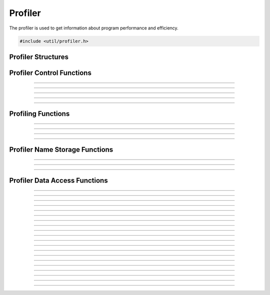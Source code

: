 Profiler
========

The profiler is used to get information about program performance and
efficiency.

.. type:: typedef struct profiler_snapshot profiler_snapshot_t
.. type:: typedef struct profiler_snapshot_entry profiler_snapshot_entry_t
.. type:: typedef struct profiler_name_store profiler_name_store_t
.. type:: typedef struct profiler_time_entry profiler_time_entry_t

.. code:: cpp

   #include <util/profiler.h>


Profiler Structures
-------------------

.. type:: struct profiler_time_entry
.. member:: uint64_t profiler_time_entry.time_delta
.. member:: uint64_t profiler_time_entry.count


Profiler Control Functions
--------------------------

.. function:: void profiler_start(void)

   Starts the profiler.

----------------------

.. function:: void profiler_stop(void)

   Stops the profiler.

----------------------

.. function:: void profiler_print(profiler_snapshot_t *snap)

   Creates a profiler snapshot and saves it within *snap*.

   :param snap: A profiler snapshot object

----------------------

.. function:: void profiler_print_time_between_calls(profiler_snapshot_t *snap)

   Creates a profiler snapshot of time between calls and saves it within
   *snap*.

   :param snap: A profiler snapshot object

----------------------

.. function:: void profiler_free(void)

   Frees the profiler.

----------------------


Profiling Functions
-------------------

.. function:: void profile_register_root(const char *name, uint64_t expected_time_between_calls)

   Registers a root profile node.

   :param name:                        Name of the root profile node
   :param expected_time_between_calls: The expected time between calls
                                       of the profile root node, or 0 if
                                       none.

----------------------

.. function:: void profile_start(const char *name)

   Starts a profile node.  This profile node will be a child of the last
   node that was started.

   :param name: Name of the profile node

----------------------

.. function:: void profile_end(const char *name)

   :param name: Name of the profile node

----------------------

.. function:: void profile_reenable_thread(void)

   Because :c:func:`profiler_start()` can be called in a different
   thread than the current thread, this is used to specify a point where
   it's safe to re-enable profiling in the calling thread.  Call this
   when you have looped root profile nodes and need to specify a safe
   point where the root profile node isn't active and the profiler can
   start up in the current thread again.

----------------------


Profiler Name Storage Functions
-------------------------------

.. function:: profiler_name_store_t *profiler_name_store_create(void)

   Creates a profiler name storage object.

   :return: Profiler name store object

----------------------

.. function:: void profiler_name_store_free(profiler_name_store_t *store)

   Frees a profiler name storage object.

   :param store: Profiler name storage object

----------------------

.. function:: const char *profile_store_name(profiler_name_store_t *store, const char *format, ...)

   Creates a formatted string and stores it within a profiler name
   storage object.

   :param store:  Profiler name storage object
   :param format: Formatted string
   :return:       The string created from format specifications

----------------------


Profiler Data Access Functions
------------------------------

.. function:: profiler_snapshot_t *profile_snapshot_create(void)

   Creates a profile snapshot.  Profiler snapshots are used to obtain
   data about how the active profiles performed.

   :return: A profiler snapshot object

----------------------

.. function:: void profile_snapshot_free(profiler_snapshot_t *snap)

   Frees a profiler snapshot object.

   :param snap: A profiler snapshot

----------------------

.. function:: bool profiler_snapshot_dump_csv(const profiler_snapshot_t *snap, const char *filename)

   Creates a CSV file of the profiler snapshot.

   :param snap:     A profiler snapshot
   :param filename: The path to the CSV file to save
   :return:         *true* if successfuly written, *false* otherwise

----------------------

.. function:: bool profiler_snapshot_dump_csv_gz(const profiler_snapshot_t *snap, const char *filename)

   Creates a gzipped CSV file of the profiler snapshot.

   :param snap:     A profiler snapshot
   :param filename: The path to the gzipped CSV file to save
   :return:         *true* if successfuly written, *false* otherwise

----------------------

.. function:: size_t profiler_snapshot_num_roots(profiler_snapshot_t *snap)

   :param snap: A profiler snapshot
   :return:     Number of root profiler nodes in the snapshot

----------------------

.. type:: typedef bool (*profiler_entry_enum_func)(void *context, profiler_snapshot_entry_t *entry)

   Profiler snapshot entry numeration callback

   :param context: Private data passed to this callback
   :param entry:   Profiler snapshot entry
   :return:        *true* to continue enumeration, *false* otherwise

----------------------

.. function:: void profiler_snapshot_enumerate_roots(profiler_snapshot_t *snap, profiler_entry_enum_func func, void *context)

   Enumerates root profile nodes.

   :param snap:    A profiler snapshot
   :param func:    Enumeration callback
   :param context: Private data to pass to the callback

----------------------

.. type:: typedef bool (*profiler_name_filter_func)(void *data, const char *name, bool *remove)

   Callback used to determine what profile nodes are removed/filtered.

   :param data:    Private data passed to this callback
   :param name:    Profile node name to be filtered
   :param remove:  Used to determined whether the node should be removed
                   or not
   :return:        *true* to continue enumeration, *false* otherwise

----------------------

.. function:: void profiler_snapshot_filter_roots(profiler_snapshot_t *snap, profiler_name_filter_func func, void *data)

   Removes/filters profile roots based upon their names.

   :param snap: A profiler snapshot
   :param func: Enumeration callback to filter with
   :param data: Private data to pass to the callback

----------------------

.. function:: size_t profiler_snapshot_num_children(profiler_snapshot_entry_t *entry)

   :param entry: A profiler snapshot entry
   :return:      Number of children for the entry

----------------------

.. function:: void profiler_snapshot_enumerate_children(profiler_snapshot_entry_t *entry, profiler_entry_enum_func func, void *context)

   Enumerates child entries of a profiler snapshot entry.

   :param entry:   A profiler snapshot entry
   :param func:    Enumeration callback
   :param context: Private data passed to the callback

----------------------

.. function:: const char *profiler_snapshot_entry_name(profiler_snapshot_entry_t *entry)

   :param entry: A profiler snapshot entry
   :return:      The name of the profiler snapshot entry

----------------------

.. function:: profiler_time_entries_t *profiler_snapshot_entry_times(profiler_snapshot_entry_t *entry)

   Gets the time entries for a snapshot entry.

   :param entry: A profiler snapshot entry
   :return:      An array of profiler time entries

----------------------

.. function:: uint64_t profiler_snapshot_entry_min_time(profiler_snapshot_entry_t *entry)

   Gets the minimum time for a profiler snapshot entry.

   :param entry: A profiler snapshot entry
   :return:      The minimum time value for the snapshot entry

----------------------

.. function:: uint64_t profiler_snapshot_entry_max_time(profiler_snapshot_entry_t *entry)

   Gets the maximum time for a profiler snapshot entry.

   :param entry: A profiler snapshot entry
   :return:      The maximum time value for the snapshot entry

----------------------

.. function:: uint64_t profiler_snapshot_entry_overall_count(profiler_snapshot_entry_t *entry)

   Gets the overall count for a profiler snapshot entry.

   :param entry: A profiler snapshot entry
   :return:      The overall count value for the snapshot entry

----------------------

.. function:: profiler_time_entries_t *profiler_snapshot_entry_times_between_calls(profiler_snapshot_entry_t *entry)

   Gets an array of time between calls for a profiler snapshot entry.

   :param entry: A profiler snapshot entry
   :return:      An array of profiler time entries

----------------------

.. function:: uint64_t profiler_snapshot_entry_expected_time_between_calls(profiler_snapshot_entry_t *entry)

   Gets the expected time between calls for a profiler snapshot entry.

   :param entry: A profiler snapshot entry
   :return:      The expected time between calls for the snapshot entry,
                 or 0 if not set

----------------------

.. function:: uint64_t profiler_snapshot_entry_min_time_between_calls(profiler_snapshot_entry_t *entry)

   Gets the minimum time seen between calls for a profiler snapshot entry.

   :param entry: A profiler snapshot entry
   :return:      The minimum time seen between calls for the snapshot entry

----------------------

.. function:: uint64_t profiler_snapshot_entry_max_time_between_calls(profiler_snapshot_entry_t *entry)

   Gets the maximum time seen between calls for a profiler snapshot entry.

   :param entry: A profiler snapshot entry
   :return:      The maximum time seen between calls for the snapshot entry

----------------------

.. function:: uint64_t profiler_snapshot_entry_overall_between_calls_count(profiler_snapshot_entry_t *entry)

   Gets the overall time between calls for a profiler snapshot entry.

   :param entry: A profiler snapshot entry
   :return:      The overall time between calls for the snapshot entry
